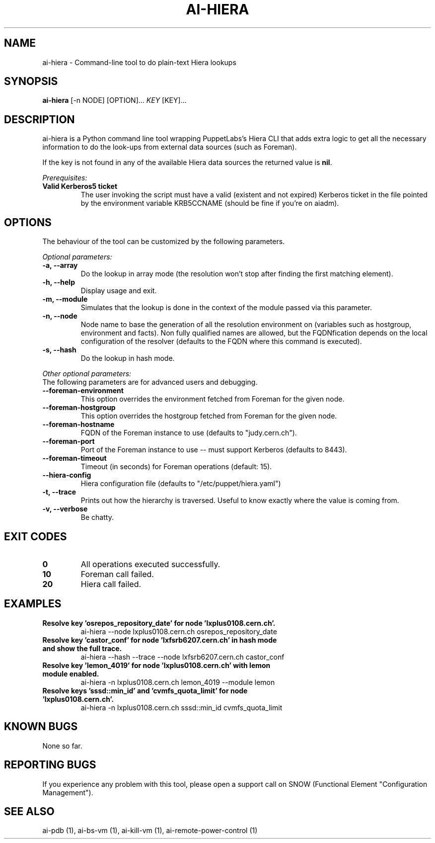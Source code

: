 .TH AI-HIERA "1" "January 2014" "ai-hiera" "User Commands"
.SH NAME
ai-hiera \- Command-line tool to do plain-text Hiera lookups

.SH SYNOPSIS
.B "ai-hiera"
[-n NODE]
[OPTION]...
\fIKEY\fR [KEY]...

.SH DESCRIPTION
ai-hiera is a Python command line tool wrapping PuppetLabs's Hiera
CLI that adds extra logic to get all the necessary information to
do the look-ups from external data sources (such as Foreman).

If the key is not found in any of the available Hiera data sources
the returned value is \fBnil\fR.

.LP
.I Prerequisites:
.TP
.B Valid Kerberos5 ticket
The user invoking the script must have a valid (existent and not expired)
Kerberos ticket in the file pointed by the environment variable KRB5CCNAME
(should be fine if you're on aiadm).

.SH OPTIONS
The behaviour of the tool can be customized by the following
parameters. 

.LP
.I Optional parameters:
.TP
.B -a, --array
Do the lookup in array mode (the resolution won't stop after finding
the first matching element).
.TP
.B -h, --help
Display usage and exit.
.TP
.B -m, --module
Simulates that the lookup is done in the context of the module passed
via this parameter.
.TP
.B -n, --node
Node name to base the generation of all the resolution environment
on (variables such as hostgroup, environment and facts). Non fully
qualified names are allowed, but the FQDNfication depends on the
local configuration of the resolver (defaults to the FQDN where
this command is executed).
.TP
.B -s, --hash
Do the lookup in hash mode.

.LP
.I Other optional parameters:
.TP
The following parameters are for advanced users and debugging.
.TP
.B --foreman-environment
This option overrides the environment fetched from Foreman
for the given node.
.TP
.B --foreman-hostgroup
This option overrides the hostgroup fetched from Foreman
for the given node.
.TP
.B --foreman-hostname
FQDN of the Foreman instance to use (defaults to "judy.cern.ch").
.TP
.B --foreman-port
Port of the Foreman instance to use -- must support Kerberos (defaults to 8443).
.TP
.B --foreman-timeout
Timeout (in seconds) for Foreman operations (default: 15).
.TP
.B --hiera-config
Hiera configuration file (defaults to "/etc/puppet/hiera.yaml")
.TP
.B -t, --trace
Prints out how the hierarchy is traversed. Useful to know exactly
where the value is coming from.
.TP
.B -v, --verbose
Be chatty.

.SH EXIT CODES
.TP
.B 0
All operations executed successfully.
.TP
.B 10
Foreman call failed.
.TP
.B 20
Hiera call failed.

.SH EXAMPLES
.TP
.B Resolve key 'osrepos_repository_date' for node 'lxplus0108.cern.ch'.
ai-hiera --node lxplus0108.cern.ch osrepos_repository_date

.TP
.B Resolve key 'castor_conf' for node 'lxfsrb6207.cern.ch' in hash mode and show the full trace.
ai-hiera --hash --trace --node lxfsrb6207.cern.ch castor_conf

.TP
.B Resolve key 'lemon_4019' for node 'lxplus0108.cern.ch' with lemon module enabled.
ai-hiera -n lxplus0108.cern.ch lemon_4019 --module lemon

.TP
.B Resolve keys 'sssd::min_id' and 'cvmfs_quota_limit' for node 'lxplus0108.cern.ch'.
ai-hiera -n lxplus0108.cern.ch sssd::min_id cvmfs_quota_limit

.SH KNOWN BUGS
None so far.

.SH REPORTING BUGS
If you experience any problem with this tool, please open a support 
call on SNOW (Functional Element "Configuration Management"). 

.SH SEE ALSO
ai-pdb (1), ai-bs-vm (1), ai-kill-vm (1), ai-remote-power-control (1)

